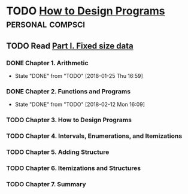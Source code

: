 
* TODO [[http://www.ccs.neu.edu/home/matthias/HtDP2e/][How to Design Programs]]                              :personal:compsci:
** TODO Read [[http://www.ccs.neu.edu/home/matthias/HtDP2e/part_one.html][Part I. Fixed size data]]
*** DONE Chapter 1. Arithmetic
   CLOSED: [2018-01-25 Thu 16:59]
   - State "DONE"       from "TODO"       [2018-01-25 Thu 16:59]
*** DONE Chapter 2. Functions and Programs
    CLOSED: [2018-02-12 Mon 16:09]
    - State "DONE"       from "TODO"       [2018-02-12 Mon 16:09]
*** TODO Chapter 3. How to Design Programs
*** TODO Chapter 4. Intervals, Enumerations, and Itemizations
*** TODO Chapter 5. Adding Structure
*** TODO Chapter 6. Itemizations and Structures
*** TODO Chapter 7. Summary

